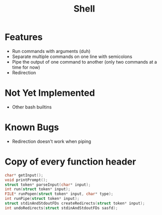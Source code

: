 #+TITLE: Shell

* Features
- Run commands with arguments (duh)
- Separate multiple commands on one line with semicolons
- Pipe the output of one command to another (only two commands at a time for now)
- Redirection
* Not Yet Implemented
- Other bash builtins
* Known Bugs
- Redirection doesn't work when piping
* Copy of every function header
#+begin_src C
char* getInput();
void printPrompt();
struct token* parseInput(char* input);
int run(struct token* input);
FILE* runPopen(struct token* input, char* type);
int runPipe(struct token* input);
struct stdinAndStdoutFDs createRedirects(struct token* input);
int undoRedirects(struct stdinAndStdoutFDs sasfd);
#+end_src
